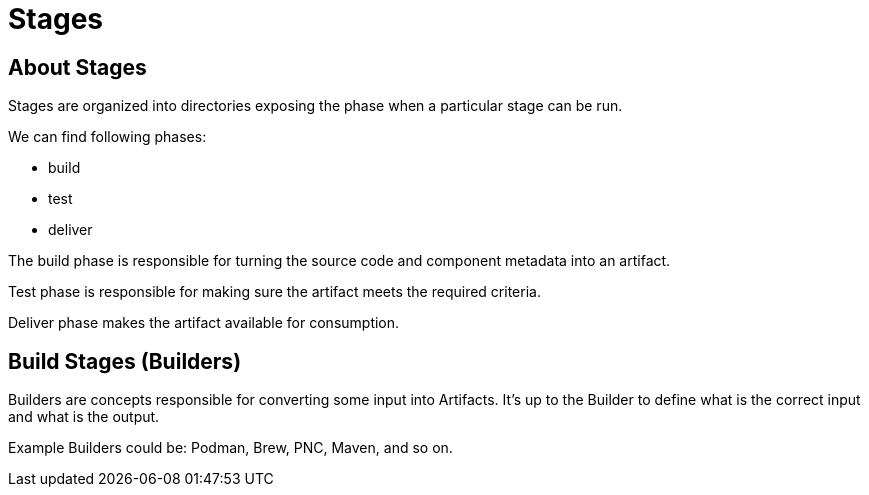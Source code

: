 = Stages

== About Stages

Stages are organized into directories exposing the phase when
a particular stage can be run.

We can find following phases:

* build
* test
* deliver

The build phase is responsible for turning the source code and component metadata
into an artifact.

Test phase is responsible for making sure the artifact meets the required criteria.

Deliver phase makes the artifact available for consumption.

== Build Stages (Builders)

Builders are concepts responsible for converting some input into Artifacts.
It's up to the Builder to define what is the correct input and what is the output.

Example Builders could be: Podman, Brew, PNC, Maven, and so on.
